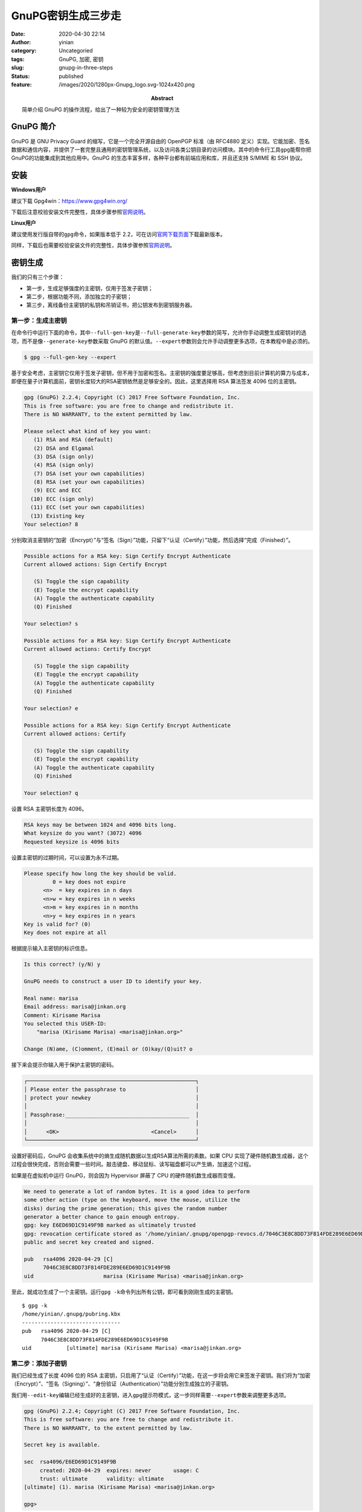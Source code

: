 GnuPG密钥生成三步走
###################
:date: 2020-04-30 22:14
:author: yinian
:category: Uncategoried
:tags: GnuPG, 加密, 密钥
:slug: gnupg-in-three-steps
:status: published
:feature: /images/2020/1280px-Gnupg_logo.svg-1024x420.png
:abstract: 简单介绍 GnuPG 的操作流程，给出了一种较为安全的密钥管理方法

GnuPG 简介
===========

GnuPG 是 GNU Privacy Guard 的缩写，它是一个完全开源自由的 OpenPGP 标准（由 RFC4880 定义）实现。它能加密、签名数据和通信内容，并提供了一套完整且通用的密钥管理系统，以及访问各类公钥目录的访问模块。其中的命令行工具\ ``gpg``\ 能帮你把GnuPG的功能集成到其他应用中。GnuPG 的生态丰富多样，各种平台都有前端应用和库，并且还支持 S/MIME 和 SSH 协议。

安装
====

**Windows用户**

建议下载 Gpg4win：\ https://www.gpg4win.org/

下载后注意校验安装文件完整性，具体步骤参照\ `官网说明 <https://www.gpg4win.org/package-integrity.html>`__\ 。

**Linux用户**

建议使用发行版自带的\ ``gpg``\ 命令，如果版本低于 2.2，可在访问\ `官网下载页面 <https://gnupg.org/download/index.html>`__\ 下载最新版本。

同样，下载后也需要校验安装文件的完整性，具体步骤参照\ `官网说明 <https://gnupg.org/download/integrity_check.html>`__\ 。

密钥生成
========

我们的只有三个步骤：

-  第一步，生成足够强度的主密钥，仅用于签发子密钥；
-  第二步，根据功能不同，添加独立的子密钥；
-  第三步，离线备份主密钥的私钥和吊销证书，把公钥发布到密钥服务器。

第一步：生成主密钥
------------------

在命令行中运行下面的命令，其中\ ``--full-gen-key``\ 是\ ``--full-generate-key``\ 参数的简写，允许你手动调整生成密钥对的选项，而不是像\ ``--generate-key``\ 参数采取 GnuPG 的默认值。\ ``--expert``\ 参数则会允许手动调整更多选项，在本教程中是必须的。

.. code:: bash

   $ gpg --full-gen-key --expert

基于安全考虑，主密钥它仅用于签发子密钥，但不用于加密和签名。主密钥的强度要足够高，但考虑到目前计算机的算力与成本，即便在量子计算机面前，密钥长度较大的RSA密钥依然是足够安全的。因此，这里选择用 RSA 算法签发 4096 位的主密钥。

.. code:: bash

   gpg (GnuPG) 2.2.4; Copyright (C) 2017 Free Software Foundation, Inc.
   This is free software: you are free to change and redistribute it.
   There is NO WARRANTY, to the extent permitted by law.

   Please select what kind of key you want:
      (1) RSA and RSA (default)
      (2) DSA and Elgamal
      (3) DSA (sign only)
      (4) RSA (sign only)
      (7) DSA (set your own capabilities)
      (8) RSA (set your own capabilities)
      (9) ECC and ECC
     (10) ECC (sign only)
     (11) ECC (set your own capabilities)
     (13) Existing key
   Your selection? 8

分别取消主密钥的“加密（Encrypt）”与“签名（Sign）”功能，只留下“认证（Certify）”功能，然后选择“完成（Finished）”。

.. code:: bash

   Possible actions for a RSA key: Sign Certify Encrypt Authenticate
   Current allowed actions: Sign Certify Encrypt

      (S) Toggle the sign capability
      (E) Toggle the encrypt capability
      (A) Toggle the authenticate capability
      (Q) Finished

   Your selection? s

   Possible actions for a RSA key: Sign Certify Encrypt Authenticate
   Current allowed actions: Certify Encrypt

      (S) Toggle the sign capability
      (E) Toggle the encrypt capability
      (A) Toggle the authenticate capability
      (Q) Finished

   Your selection? e

   Possible actions for a RSA key: Sign Certify Encrypt Authenticate
   Current allowed actions: Certify

      (S) Toggle the sign capability
      (E) Toggle the encrypt capability
      (A) Toggle the authenticate capability
      (Q) Finished

   Your selection? q

设置 RSA 主密钥长度为 4096。

.. code:: bash

   RSA keys may be between 1024 and 4096 bits long.
   What keysize do you want? (3072) 4096
   Requested keysize is 4096 bits

设置主密钥的过期时间，可以设置为永不过期。

.. code:: bash

   Please specify how long the key should be valid.
            0 = key does not expire
         <n>  = key expires in n days
         <n>w = key expires in n weeks
         <n>m = key expires in n months
         <n>y = key expires in n years
   Key is valid for? (0)
   Key does not expire at all

根据提示输入主密钥的标识信息。

.. code:: bash

   Is this correct? (y/N) y

   GnuPG needs to construct a user ID to identify your key.

   Real name: marisa
   Email address: marisa@jinkan.org
   Comment: Kirisame Marisa
   You selected this USER-ID:
       "marisa (Kirisame Marisa) <marisa@jinkan.org>"

   Change (N)ame, (C)omment, (E)mail or (O)kay/(Q)uit? o

接下来会提示你输入用于保护主密钥的密码。

.. code:: bash

   ┌─────────────────────────────────────────────────────┐
   │ Please enter the passphrase to                      │
   │ protect your newkey                                 │
   │                                                     │
   │ Passphrase:_______________________________________  │
   │                                                     │
   │      <OK>                             <Cancel>      │
   └─────────────────────────────────────────────────────┘

设置好密码后，GnuPG 会收集系统中的熵生成随机数据以生成RSA算法所需的素数。如果 CPU 实现了硬件随机数生成器，这个过程会很快完成，否则会需要一些时间。敲击键盘、移动鼠标、读写磁盘都可以产生熵，加速这个过程。

如果是在虚拟机中运行 GnuPG，则会因为 Hypervisor 屏蔽了 CPU 的硬件随机数生成器而变慢。

.. code:: bash

   We need to generate a lot of random bytes. It is a good idea to perform
   some other action (type on the keyboard, move the mouse, utilize the
   disks) during the prime generation; this gives the random number
   generator a better chance to gain enough entropy.
   gpg: key E6ED69D1C9149F9B marked as ultimately trusted
   gpg: revocation certificate stored as '/home/yinian/.gnupg/openpgp-revocs.d/7046C3E8C8DD73F814FDE289E6ED69D1C9149F9B.rev'
   public and secret key created and signed.

   pub   rsa4096 2020-04-29 [C]
         7046C3E8C8DD73F814FDE289E6ED69D1C9149F9B
   uid                      marisa (Kirisame Marisa) <marisa@jinkan.org>

至此，就成功生成了一个主密钥。运行\ ``gpg -k``\ 命令列出所有公钥，即可看到刚刚生成的主密钥。

::

   $ gpg -k
   /home/yinian/.gnupg/pubring.kbx
   -------------------------------
   pub   rsa4096 2020-04-29 [C]
         7046C3E8C8DD73F814FDE289E6ED69D1C9149F9B
   uid           [ultimate] marisa (Kirisame Marisa) <marisa@jinkan.org>

第二步：添加子密钥
------------------

我们已经生成了长度 4096 位的 RSA 主密钥，只启用了“认证（Certify）”功能，在这一步将会用它来签发子密钥。我们将为“加密（Encrypt）”、“签名（Signing）”、“身份验证（Authentication）”功能分别生成独立的子密钥。

我们用\ ``--edit-key``\ 编辑已经生成好的主密钥，进入\ ``gpg``\ 提示符模式，这一步同样需要\ ``--expert``\ 参数来调整更多选项。

.. code:: bash

   gpg (GnuPG) 2.2.4; Copyright (C) 2017 Free Software Foundation, Inc.
   This is free software: you are free to change and redistribute it.
   There is NO WARRANTY, to the extent permitted by law.

   Secret key is available.

   sec  rsa4096/E6ED69D1C9149F9B
        created: 2020-04-29  expires: never       usage: C
        trust: ultimate      validity: ultimate
   [ultimate] (1). marisa (Kirisame Marisa) <marisa@jinkan.org>

   gpg>

下面开始添加第一个子密钥，键入\ ``addkey``\ 命令后会提示选择密钥算法。因为子密钥将用于文件、邮件的加密解密以及 SSH 身份验证等操作，为了兼顾运算速度与安全性，为子密钥选择椭圆曲线算法。第一个子密钥用于签名。

.. code:: bash

   Please select what kind of key you want:
      (3) DSA (sign only)
      (4) RSA (sign only)
      (5) Elgamal (encrypt only)
      (6) RSA (encrypt only)
      (7) DSA (set your own capabilities)
      (8) RSA (set your own capabilities)
     (10) ECC (sign only)
     (11) ECC (set your own capabilities)
     (12) ECC (encrypt only)
     (13) Existing key
   Your selection? 10

之后会提示选择用于签发密钥的椭圆曲线。其中美国国家标准与技术研究院（NIST）系列椭圆曲线、Brainpool 系列椭圆曲线、secp256k1 都存在不同的安全风险，不予考虑。尤其是 NIST 与 NSA 说不清道不明的关系，可能是故意留下的弱化实现。

25519 椭圆曲线是最快的椭圆曲线之一，而且没有专利壁垒，是公有领域的产品，在 2013 年NSA的 Dual_EC_DRBG 后门爆出之后备受关注。目前，25519 曲线作为 P-256 的成功后继替代，在众多应用中广泛使用，支持良好。

本教程中的子密钥都选择了“Curve 25519”。

::

   Please select which elliptic curve you want:
      (1) Curve 25519
      (3) NIST P-256
      (4) NIST P-384
      (5) NIST P-521
      (6) Brainpool P-256
      (7) Brainpool P-384
      (8) Brainpool P-512
      (9) secp256k1
   Your selection? 1

同样也要为子密钥设置过期时间，这里设置为 3 年。

::

   Please specify how long the key should be valid.
            0 = key does not expire
         <n>  = key expires in n days
         <n>w = key expires in n weeks
         <n>m = key expires in n months
         <n>y = key expires in n years
   Key is valid for? (0) 3y
   Key expires at Sat 29 Apr 2023 10:10:03 PM CST
   Is this correct? (y/N) y

在最终确认并输入主密钥密码后，又迎来了随机素数生成环节。随后，在结果中可以看到新生成的子密钥。

::

   Really create? (y/N) y
   We need to generate a lot of random bytes. It is a good idea to perform
   some other action (type on the keyboard, move the mouse, utilize the
   disks) during the prime generation; this gives the random number
   generator a better chance to gain enough entropy.

   sec  rsa4096/E6ED69D1C9149F9B
        created: 2020-04-29  expires: never       usage: C
        trust: ultimate      validity: ultimate
   ssb  ed25519/0603637C77817467
        created: 2020-04-29  expires: 2023-04-29  usage: S
   [ultimate] (1). marisa (Kirisame Marisa) <marisa@jinkan.org>

同理，继续生成“加密（Encrypt）”的独立子密钥。

::

   gpg> addkey
   Please select what kind of key you want:
      (3) DSA (sign only)
      (4) RSA (sign only)
      (5) Elgamal (encrypt only)
      (6) RSA (encrypt only)
      (7) DSA (set your own capabilities)
      (8) RSA (set your own capabilities)
     (10) ECC (sign only)
     (11) ECC (set your own capabilities)
     (12) ECC (encrypt only)
     (13) Existing key
   Your selection? 12
   （以下省略）

生成用于“身份验证（Authentication）”的独立子密钥。

::

   gpg> addkey
   Please select what kind of key you want:
      (3) DSA (sign only)
      (4) RSA (sign only)
      (5) Elgamal (encrypt only)
      (6) RSA (encrypt only)
      (7) DSA (set your own capabilities)
      (8) RSA (set your own capabilities)
     (10) ECC (sign only)
     (11) ECC (set your own capabilities)
     (12) ECC (encrypt only)
     (13) Existing key
   Your selection? 11

   Possible actions for a ECDSA/EdDSA key: Sign Authenticate
   Current allowed actions: Sign

      (S) Toggle the sign capability
      (A) Toggle the authenticate capability
      (Q) Finished

   Your selection? s

   Possible actions for a ECDSA/EdDSA key: Sign Authenticate
   Current allowed actions:

      (S) Toggle the sign capability
      (A) Toggle the authenticate capability
      (Q) Finished

   Your selection? a

   Possible actions for a ECDSA/EdDSA key: Sign Authenticate
   Current allowed actions: Authenticate

      (S) Toggle the sign capability
      (A) Toggle the authenticate capability
      (Q) Finished

   Your selection? q
   （以下省略）

最后一个子密钥生成结束后，就会得到如下结果。键入\ ``quit``\ 推出\ ``gpg``\ 提示符模式，并保存子密钥生成的结果。

::

   sec  rsa4096/E6ED69D1C9149F9B
        created: 2020-04-29  expires: never       usage: C
        trust: ultimate      validity: ultimate
   ssb  ed25519/0603637C77817467
        created: 2020-04-29  expires: 2023-04-29  usage: S
   ssb  cv25519/92DB4B74B547C0C4
        created: 2020-04-29  expires: 2023-04-29  usage: E
   ssb  ed25519/3D8F29BC6F58D6B8
        created: 2020-04-29  expires: 2023-04-29  usage: A
   [ultimate] (1). marisa (Kirisame Marisa) <marisa@jinkan.org>

   gpg> quit
   Save changes? (y/N) y

第三步：备份、发布与吊销
------------------------

主密钥可以签发具有实际功能的子密钥，如果主密钥失窃，攻击者则可以利用主密钥肆意签发子密钥，破译你的加密文件或通信内容，伪造你的身份信息，因此要妥善主密钥的私钥。

备份
~~~~

因为笔者家境贫寒，难以负担得起智能卡（比如 YubiKey）的费用，只能演示一种古老而朴素的备份方法：把主密钥私钥导出成文件，保存到单独的U盘中。

执行下面的命令，首先备份所有密钥的私钥，放置到一个妥善的地方。其中\ ``-a``\ 参数是\ ``--armor``\ 参数的简写形式，这个参数让\ ``gpg``\ 把输出内容编码成ASCII。

.. code:: bash

   $ gpg -a --export-secret-key marisa@jinkan.org > secret_key

再单独导出子密钥的私钥。

.. code:: bash

   $ gpg -a --export-secret-subkeys marisa@jinkan.org > secret_subkeys

考虑到在未来，因为私钥泄露或其他原因想要吊销主密钥，就需要用到吊销证书。我们先导出主密钥的吊销证书。

.. code:: bash

   $ gpg -a --gen-revoke marisa@jinkan.org > revocation_cert

   sec  rsa4096/E6ED69D1C9149F9B 2020-04-29 marisa (Kirisame Marisa) <marisa@jinkan.org>

   Create a revocation certificate for this key? (y/N) y
   Please select the reason for the revocation:
     0 = No reason specified
     1 = Key has been compromised
     2 = Key is superseded
     3 = Key is no longer used
     Q = Cancel
   (Probably you want to select 1 here)
   Your decision? 1
   Enter an optional description; end it with an empty line:
   >
   Reason for revocation: Key has been compromised
   (No description given)
   Is this okay? (y/N) y
   Revocation certificate created.

   Please move it to a medium which you can hide away; if Mallory gets
   access to this certificate he can use it to make your key unusable.
   It is smart to print this certificate and store it away, just in case
   your media become unreadable.  But have some caution:  The print system of
   your machine might store the data and make it available to others!

然后删除主密钥和所有子密钥的私钥。

.. code:: bash

   $ gpg --delete-secret-keys marisa@jinkan.org
   gpg (GnuPG) 2.2.4; Copyright (C) 2017 Free Software Foundation, Inc.
   This is free software: you are free to change and redistribute it.
   There is NO WARRANTY, to the extent permitted by law.

   sec  rsa4096/E6ED69D1C9149F9B 2020-04-29 marisa (Kirisame Marisa) <marisa@jinkan.org>

   Delete this key from the keyring? (y/N) y
   This is a secret key! - really delete? (y/N) y

用\ ``-K``\ 参数列出私钥，没有返回结果，则删除成功。

.. code:: bash

   $ gpg -K
   $

然后导入刚刚导出的所有子密钥的私钥。

.. code:: bash

   $ gpg --import secret_subkeys
   gpg: key E6ED69D1C9149F9B: "marisa (Kirisame Marisa) <marisa@jinkan.org>" not changed
   gpg: To migrate 'secring.gpg', with each smartcard, run: gpg --card-status
   gpg: key E6ED69D1C9149F9B: secret key imported
   gpg: Total number processed: 1
   gpg:              unchanged: 1
   gpg:       secret keys read: 1
   gpg:   secret keys imported: 1

再次用\ ``-K``\ 参数列出私钥，可以看到主密钥私钥一行\ ``sec``\ 后有了一个\ ``#``\ 字符，这说明缺失主密钥的私钥，也即成功离线备份了主密钥的私钥。

发布
----

我们需要导出公钥发送给他人或直接发布到公钥服务器上，才能让你的密钥有实际用途。若是发布后出现了安全问题，则需要使用吊销证书吊销密钥。

可以把公钥发布成文本。

.. code:: bash

   $ gpg -a --export marisa@jinkan.org > public.gpg

也可以发布到密钥服务器上。

.. code:: bash

   $ gpg --send-keys marisa@jinkan.org --keyserver hkps://hkps.pool.sks-keyservers.net

吊销
----

如果还能找到“妥善保管”的吊销证书，则可以吊销密钥。

.. code:: bash

   $ gpg --import revocation_cert
   gpg: key E6ED69D1C9149F9B: "marisa (Kirisame Marisa) <marisa@jinkan.org>" revocation certificate imported
   gpg: Total number processed: 1
   gpg:    new key revocations: 1
   gpg: marginals needed: 3  completes needed: 1  trust model: pgp
   gpg: depth: 0  valid:   1  signed:   0  trust: 0-, 0q, 0n, 0m, 0f, 1u

无论是用\ ``-k``\ 还是\ ``-K``\ 参数，都可以看到密钥已被吊销。

.. code:: bash

   $ gpg -K
   /home/yinian/.gnupg/pubring.kbx
   -------------------------------
   sec   rsa4096 2020-04-29 [C] [revoked: 2020-04-30]
         7046C3E8C8DD73F814FDE289E6ED69D1C9149F9B
   uid           [ revoked] marisa (Kirisame Marisa) <marisa@jinkan.org>

如果之前已经发布到密钥服务器上，还需要用\ ``--send-keys``\ 参数重新发布吊销信息。

.. code:: bash

   $ gpg --send-keys marisa@jinkan.org --keyserver hkps://hkps.pool.sks-keyservers.net

在等待一段时间后，整个密钥服务器网络将都会显示正确的吊销状态。

结语
====

本文只是简单的 GnuPG 操作流程介绍，给出了一种较为安全的密钥管理方法，关于 GnuPG 的详细介绍敬请期待 NT 老师的系列讲解。

另外，运行如下命令即可获取我的 GnuPG 公钥。

.. code:: bash

   gpg --recv-keys 2FD95EA61B41F507
